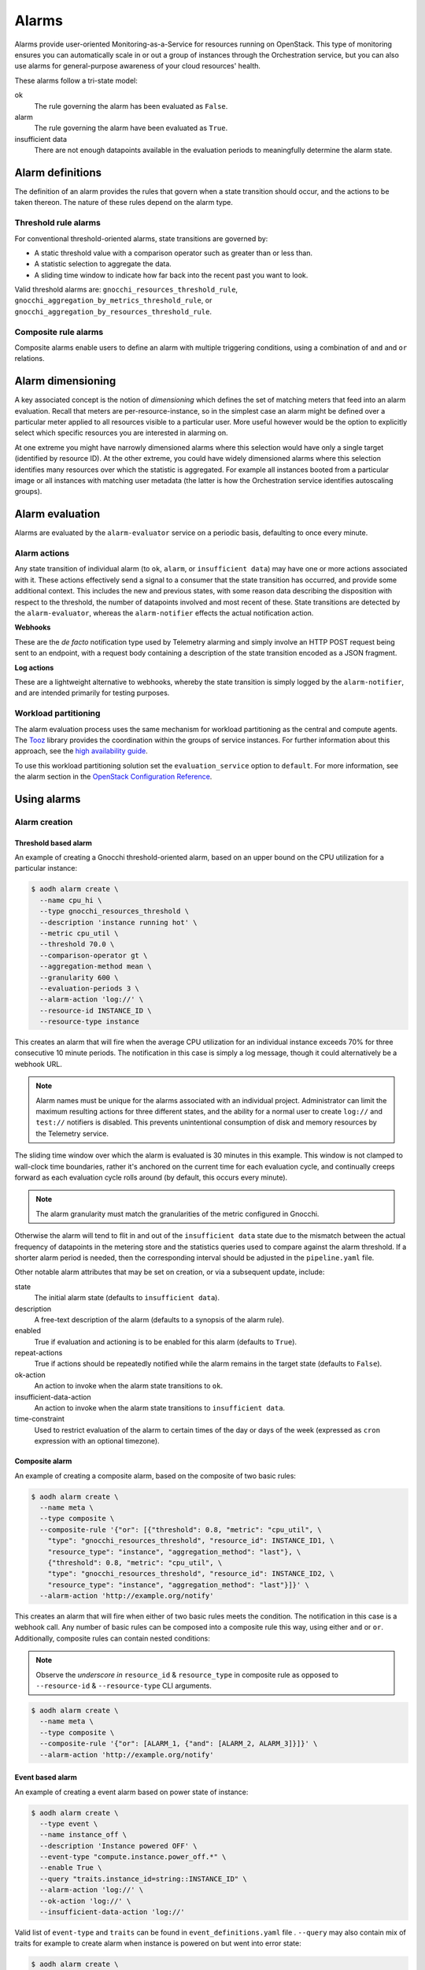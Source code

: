.. _telemetry-alarms:

======
Alarms
======

Alarms provide user-oriented Monitoring-as-a-Service for resources
running on OpenStack. This type of monitoring ensures you can
automatically scale in or out a group of instances through the
Orchestration service, but you can also use alarms for general-purpose
awareness of your cloud resources' health.

These alarms follow a tri-state model:

ok
  The rule governing the alarm has been evaluated as ``False``.

alarm
  The rule governing the alarm have been evaluated as ``True``.

insufficient data
  There are not enough datapoints available in the evaluation periods
  to meaningfully determine the alarm state.

Alarm definitions
~~~~~~~~~~~~~~~~~

The definition of an alarm provides the rules that govern when a state
transition should occur, and the actions to be taken thereon. The
nature of these rules depend on the alarm type.

Threshold rule alarms
---------------------

For conventional threshold-oriented alarms, state transitions are
governed by:

* A static threshold value with a comparison operator such as greater
  than or less than.

* A statistic selection to aggregate the data.

* A sliding time window to indicate how far back into the recent past
  you want to look.

Valid threshold alarms are: ``gnocchi_resources_threshold_rule``,
``gnocchi_aggregation_by_metrics_threshold_rule``, or
``gnocchi_aggregation_by_resources_threshold_rule``.

Composite rule alarms
---------------------

Composite alarms enable users to define an alarm with multiple triggering
conditions, using a combination of ``and`` and ``or`` relations.

Alarm dimensioning
~~~~~~~~~~~~~~~~~~

A key associated concept is the notion of *dimensioning* which
defines the set of matching meters that feed into an alarm
evaluation. Recall that meters are per-resource-instance, so in the
simplest case an alarm might be defined over a particular meter
applied to all resources visible to a particular user. More useful
however would be the option to explicitly select which specific
resources you are interested in alarming on.

At one extreme you might have narrowly dimensioned alarms where this
selection would have only a single target (identified by resource
ID). At the other extreme, you could have widely dimensioned alarms
where this selection identifies many resources over which the
statistic is aggregated. For example all instances booted from a
particular image or all instances with matching user metadata (the
latter is how the Orchestration service identifies autoscaling
groups).

Alarm evaluation
~~~~~~~~~~~~~~~~

Alarms are evaluated by the ``alarm-evaluator`` service on a periodic
basis, defaulting to once every minute.

Alarm actions
-------------

Any state transition of individual alarm (to ``ok``, ``alarm``, or
``insufficient data``) may have one or more actions associated with
it. These actions effectively send a signal to a consumer that the
state transition has occurred, and provide some additional context.
This includes the new and previous states, with some reason data
describing the disposition with respect to the threshold, the number
of datapoints involved and most recent of these. State transitions
are detected by the ``alarm-evaluator``, whereas the
``alarm-notifier`` effects the actual notification action.

**Webhooks**

These are the *de facto* notification type used by Telemetry alarming
and simply involve an HTTP POST request being sent to an endpoint,
with a request body containing a description of the state transition
encoded as a JSON fragment.

**Log actions**

These are a lightweight alternative to webhooks, whereby the state
transition is simply logged by the ``alarm-notifier``, and are
intended primarily for testing purposes.

Workload partitioning
---------------------

The alarm evaluation process uses the same mechanism for workload
partitioning as the central and compute agents. The
`Tooz <https://pypi.python.org/pypi/tooz>`_ library provides the
coordination within the groups of service instances. For further
information about this approach, see the `high availability guide
<https://docs.openstack.org/ha-guide/controller-ha-telemetry.html>`_.

To use this workload partitioning solution set the
``evaluation_service`` option to ``default``. For more
information, see the alarm section in the
`OpenStack Configuration Reference <https://docs.openstack.org/ocata/config-reference/telemetry.html>`_.

Using alarms
~~~~~~~~~~~~

Alarm creation
--------------

Threshold based alarm
`````````````````````

An example of creating a Gnocchi threshold-oriented alarm, based on an upper
bound on the CPU utilization for a particular instance:

.. code-block:: console

   $ aodh alarm create \
     --name cpu_hi \
     --type gnocchi_resources_threshold \
     --description 'instance running hot' \
     --metric cpu_util \
     --threshold 70.0 \
     --comparison-operator gt \
     --aggregation-method mean \
     --granularity 600 \
     --evaluation-periods 3 \
     --alarm-action 'log://' \
     --resource-id INSTANCE_ID \
     --resource-type instance

This creates an alarm that will fire when the average CPU utilization
for an individual instance exceeds 70% for three consecutive 10
minute periods. The notification in this case is simply a log message,
though it could alternatively be a webhook URL.

.. note::

    Alarm names must be unique for the alarms associated with an
    individual project. Administrator can limit the maximum
    resulting actions for three different states, and the
    ability for a normal user to create ``log://`` and ``test://``
    notifiers is disabled. This prevents unintentional
    consumption of disk and memory resources by the
    Telemetry service.

The sliding time window over which the alarm is evaluated is 30
minutes in this example. This window is not clamped to wall-clock
time boundaries, rather it's anchored on the current time for each
evaluation cycle, and continually creeps forward as each evaluation
cycle rolls around (by default, this occurs every minute).

.. note::

   The alarm granularity must match the granularities of the metric configured
   in Gnocchi.

Otherwise the alarm will tend to flit in and out of the
``insufficient data`` state due to the mismatch between the actual
frequency of datapoints in the metering store and the statistics
queries used to compare against the alarm threshold. If a shorter
alarm period is needed, then the corresponding interval should be
adjusted in the ``pipeline.yaml`` file.

Other notable alarm attributes that may be set on creation, or via a
subsequent update, include:

state
  The initial alarm state (defaults to ``insufficient data``).

description
  A free-text description of the alarm (defaults to a synopsis of the
  alarm rule).

enabled
  True if evaluation and actioning is to be enabled for this alarm
  (defaults to ``True``).

repeat-actions
  True if actions should be repeatedly notified while the alarm
  remains in the target state (defaults to ``False``).

ok-action
  An action to invoke when the alarm state transitions to ``ok``.

insufficient-data-action
  An action to invoke when the alarm state transitions to
  ``insufficient data``.

time-constraint
  Used to restrict evaluation of the alarm to certain times of the
  day or days of the week (expressed as ``cron`` expression with an
  optional timezone).

Composite alarm
```````````````

An example of creating a composite alarm, based on the composite of
two basic rules:

.. code-block:: console

   $ aodh alarm create \
     --name meta \
     --type composite \
     --composite-rule '{"or": [{"threshold": 0.8, "metric": "cpu_util", \
       "type": "gnocchi_resources_threshold", "resource_id": INSTANCE_ID1, \
       "resource_type": "instance", "aggregation_method": "last"}, \
       {"threshold": 0.8, "metric": "cpu_util", \
       "type": "gnocchi_resources_threshold", "resource_id": INSTANCE_ID2, \
       "resource_type": "instance", "aggregation_method": "last"}]}' \
     --alarm-action 'http://example.org/notify'

This creates an alarm that will fire when either of two basic rules
meets the condition. The notification in this case is a webhook call.
Any number of basic rules can be composed into a composite rule this
way, using either ``and`` or ``or``. Additionally, composite rules
can contain nested conditions:

.. note::

   Observe the *underscore in* ``resource_id`` & ``resource_type`` in
   composite rule as opposed to ``--resource-id`` &
   ``--resource-type`` CLI arguments.

.. code-block:: console

   $ aodh alarm create \
     --name meta \
     --type composite \
     --composite-rule '{"or": [ALARM_1, {"and": [ALARM_2, ALARM_3]}]}' \
     --alarm-action 'http://example.org/notify'


Event based alarm
`````````````````

An example of creating a event alarm based on power state of
instance:

.. code-block:: console

   $ aodh alarm create \
     --type event \
     --name instance_off \
     --description 'Instance powered OFF' \
     --event-type "compute.instance.power_off.*" \
     --enable True \
     --query "traits.instance_id=string::INSTANCE_ID" \
     --alarm-action 'log://' \
     --ok-action 'log://' \
     --insufficient-data-action 'log://'

Valid list of ``event-type`` and ``traits`` can be found in
``event_definitions.yaml`` file . ``--query`` may also contain mix of
traits for example to create alarm when instance is powered on but
went into error state:

.. code-block:: console

   $ aodh alarm create \
     --type event \
     --name instance_on_but_in_err_state \
     --description 'Instance powered ON but in error state' \
     --event-type "compute.instance.power_on.*" \
     --enable True \
     --query "traits.instance_id=string::INSTANCE_ID;traits.state=string::error" \
     --alarm-action 'log://' \
     --ok-action 'log://' \
     --insufficient-data-action 'log://'

Sample output of alarm type **event**:

.. code-block:: console

   +---------------------------+---------------------------------------------------------------+
   | Field                     | Value                                                         |
   +---------------------------+---------------------------------------------------------------+
   | alarm_actions             | [u'log://']                                                   |
   | alarm_id                  | 15c0da26-524d-40ad-8fba-3e55ee0ddc91                          |
   | description               | Instance powered ON but in error state                        |
   | enabled                   | True                                                          |
   | event_type                | compute.instance.power_on.*                                   |
   | insufficient_data_actions | [u'log://']                                                   |
   | name                      | instance_on_state_err                                         |
   | ok_actions                | [u'log://']                                                   |
   | project_id                | 9ee200732f4c4d10a6530bac746f1b6e                              |
   | query                     | traits.instance_id = bb912729-fa51-443b-bac6-bf4c795f081d AND |
   |                           | traits.state = error                                          |
   | repeat_actions            | False                                                         |
   | severity                  | low                                                           |
   | state                     | insufficient data                                             |
   | state_timestamp           | 2017-07-15T02:28:31.114455                                    |
   | time_constraints          | []                                                            |
   | timestamp                 | 2017-07-15T02:28:31.114455                                    |
   | type                      | event                                                         |
   | user_id                   | 89b4e48bcbdb4816add7800502bd5122                              |
   +---------------------------+---------------------------------------------------------------+

.. note::

   To enable event alarms please refer `Configuration
   <https://docs.openstack.org/aodh/latest/contributor/event-alarm.html#configuration>`_

Alarm retrieval
---------------

You can display all your alarms via (some attributes are omitted for
brevity):

.. code-block:: console

   $ aodh alarm list
   +----------+-----------+--------+-------------------+----------+---------+
   | alarm_id | type      | name   | state             | severity | enabled |
   +----------+-----------+--------+-------------------+----------+---------+
   | ALARM_ID | threshold | cpu_hi | insufficient data | high     | True    |
   +----------+-----------+--------+-------------------+----------+---------+

In this case, the state is reported as ``insufficient data`` which
could indicate that:

* meters have not yet been gathered about this instance over the
  evaluation window into the recent past (for example a brand-new
  instance)

* *or*, that the identified instance is not visible to the
  user/project owning the alarm

* *or*, simply that an alarm evaluation cycle hasn't kicked off since
  the alarm was created (by default, alarms are evaluated once per
  minute).

.. note::

   The visibility of alarms depends on the role and project
   associated with the user issuing the query:

   * admin users see *all* alarms, regardless of the owner

   * non-admin users see only the alarms associated with their project
     (as per the normal project segregation in OpenStack)

Alarm update
------------

Once the state of the alarm has settled down, we might decide that we
set that bar too low with 70%, in which case the threshold (or most
any other alarm attribute) can be updated thusly:

.. code-block:: console

   $ aodh alarm update ALARM_ID --threshold 75

The change will take effect from the next evaluation cycle, which by
default occurs every minute.

Most alarm attributes can be changed in this way, but there is also
a convenient short-cut for getting and setting the alarm state:

.. code-block:: console

   $ openstack alarm state get ALARM_ID
   $ openstack alarm state set --state ok ALARM_ID

Over time the state of the alarm may change often, especially if the
threshold is chosen to be close to the trending value of the
statistic. You can follow the history of an alarm over its lifecycle
via the audit API:

.. code-block:: console

   $ aodh alarm-history show ALARM_ID
   +-----------+------------------+---------------------------------------------------+----------+
   | timestamp | type             | detail                                            | event_id |
   +-----------+------------------+---------------------------------------------------+----------+
   | TIME_3    | rule change      | {"rule": {"evaluation_periods": 3, "metric":      | EVENT_ID |
   |           |                  | "cpu_util", "resource_id": RESOURCE_ID,           |          |
   |           |                  | "aggregation_method": "mean", "granularity":600,  |          |
   |           |                  | "threshold": 75.0, "comparison_operator": "gt"    |          |
   |           |                  | "resource_type": "instance"}}                     |          |
   | TIME_2    | state transition | {"transition_reason": "Transition to alarm due 3  | EVENT_ID |
   |           |                  | samples outside threshold, most recent:           |          |
   |           |                  | 81.4108514719", "state": "alarm"}                 |          |
   | TIME_1    | state transition | {"transition_reason": "Transition to ok due to 1  | EVENT_ID |
   |           |                  | samples inside threshold, most recent:            |          |
   |           |                  | 67.952938019089", "state": "ok"}                  |          |
   | TIME_0    | creation         | {"alarm_actions": ["log://"], "user_id": USER_ID, | EVENT_ID |
   |           |                  | "name": "cup_hi", "state": "insufficient data",   |          |
   |           |                  | "timestamp": TIME_0, "description": "instance     |          |
   |           |                  | running hot", "enabled": true, "state_timestamp": |          |
   |           |                  | TIME_0, "rule": {"evaluation_periods": 3,         |          |
   |           |                  | "metric": "cpu_util", "resource_id": RESOURCE_ID, |          |
   |           |                  | "aggregation_method": "mean", "granularity": 600, |          |
   |           |                  | "resource_type": "instance"}, "alarm_id":         |          |
   |           |                  | ALARM_ID, "time_constraints": [],                 |          |
   |           |                  | "insufficient_data_actions": [],                  |          |
   |           |                  | "repeat_actions": false, "ok_actions": [],        |          |
   |           |                  | "project_id": PROJECT_ID, "type":                 |          |
   |           |                  | "gnocchi_resources_threshold", "severity": "low"} |          |
   +-----------+------------------+---------------------------------------------------+----------+

Alarm deletion
--------------

An alarm that is no longer required can be disabled so that it is no
longer actively evaluated:

.. code-block:: console

   $ aodh alarm update --enabled False ALARM_ID

or even deleted permanently (an irreversible step):

.. code-block:: console

   $ aodh alarm delete ALARM_ID

Debug alarms
------------

A good place to start is to add ``--debug`` flag when creating or
updating an alarm. For example:

.. code-block:: console

   $ aodh --debug alarm create <OTHER_PARAMS>

Look for the state to transition when event is triggered in
``/var/log/aodh/listener.log`` file. For example, the below logs shows
the transition state of alarm with id
``85a2942f-a2ec-4310-baea-d58f9db98654`` triggered by event id
``abe437a3-b75b-40b4-a3cb-26022a919f5e``

.. code-block:: console

   2017-07-15 07:03:20.149 2866 INFO aodh.evaluator [-] alarm 85a2942f-a2ec-4310-baea-d58f9db98654 transitioning to alarm because Event <id=abe437a3-b75b-40b4-a3cb-26022a919f5e,event_type=compute.instance.power_off.start> hits the query <query=[{"field": "traits.instance_id", "op": "eq", "type": "string", "value": "bb912729-fa51-443b-bac6-bf4c795f081d"}]>.


The below entry in ``/var/log/aodh/notifier.log`` also confirms that
event id ``abe437a3-b75b-40b4-a3cb-26022a919f5e`` hits the query
matching instance id ``bb912729-fa51-443b-bac6-bf4c795f081d``

.. code-block:: console

   2017-07-15 07:03:24.071 2863 INFO aodh.notifier.log [-] Notifying alarm instance_off 85a2942f-a2ec-4310-baea-d58f9db98654 of low priority from insufficient data to alarm with action log: because Event <id=abe437a3-b75b-40b4-a3cb-26022a919f5e,event_type=compute.instance.power_off.start> hits the query <query=[{"field": "traits.instance_id", "op": "eq", "type": "string", "value": "bb912729-fa51-443b-bac6-bf4c795f081d"}]>


``aodh alarm-history`` as mentioned earlier will also display the
transition:

.. code-block:: console

   $ aodh alarm-history show 85a2942f-a2ec-4310-baea-d58f9db98654
   +----------------------------+------------------+--------------------------------------------------------------------------------------------------------------------------+--------------------------------------+
   | timestamp                  | type             | detail                                                                                                                   | event_id                             |
   +----------------------------+------------------+--------------------------------------------------------------------------------------------------------------------------+--------------------------------------+
   | 2017-07-15T01:33:20.390623 | state transition | {"transition_reason": "Event <id=abe437a3-b75b-40b4-a3cb-26022a919f5e,event_type=compute.instance.power_off.start> hits  | c5ca92ae-584b-4da6-a12c-b7a00dd39fef |
   |                            |                  | the query <query=[{\"field\": \"traits.instance_id\", \"op\": \"eq\", \"type\": \"string\", \"value\": \"bb912729-fa51   |                                      |
   |                            |                  | -443b-bac6-bf4c795f081d\"}]>.", "state": "alarm"}                                                                        |                                      |
   | 2017-07-15T01:31:14.516188 | creation         | {"alarm_actions": ["log://"], "user_id": "89b4e48bcbdb4816add7800502bd5122", "name": "instance_off", "state":            | fb31f4c2-e357-44c3-9b6a-bd2aaaa4ae68 |
   |                            |                  | "insufficient data", "timestamp": "2017-07-15T01:31:14.516188", "description": "event_instance_power_off", "enabled":    |                                      |
   |                            |                  | true, "state_timestamp": "2017-07-15T01:31:14.516188", "rule": {"query": [{"field": "traits.instance_id", "type":        |                                      |
   |                            |                  | "string", "value": "bb912729-fa51-443b-bac6-bf4c795f081d", "op": "eq"}], "event_type": "compute.instance.power_off.*"},  |                                      |
   |                            |                  | "alarm_id": "85a2942f-a2ec-4310-baea-d58f9db98654", "time_constraints": [], "insufficient_data_actions": ["log://"],     |                                      |
   |                            |                  | "repeat_actions": false, "ok_actions": ["log://"], "project_id": "9ee200732f4c4d10a6530bac746f1b6e", "type": "event",    |                                      |
   |                            |                  | "severity": "low"}                                                                                                       |                                      |
   +----------------------------+------------------+--------------------------------------------------------------------------------------------------------------------------+--------------------------------------+
